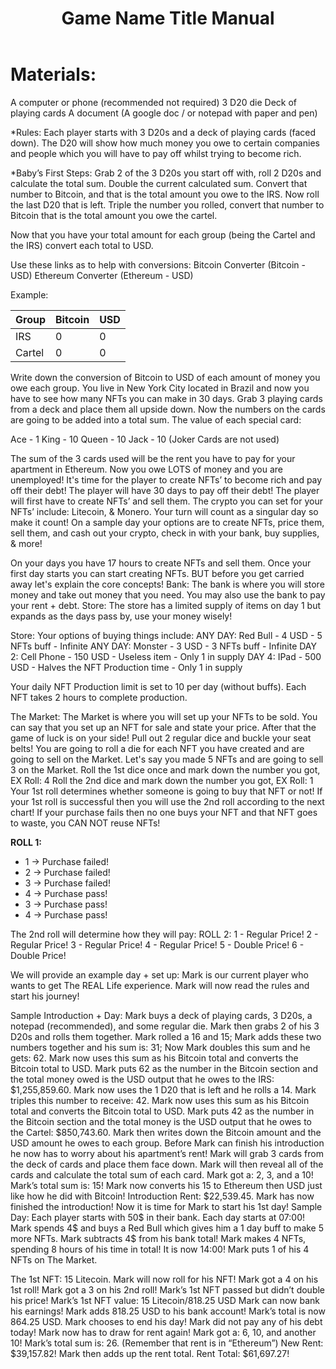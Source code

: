 #+TITLE: Game Name Title Manual
* Materials:
A computer or phone (recommended not required)
3 D20 die
Deck of playing cards
A document (A google doc / or notepad with paper and pen)

#+TODO: Explain why and how you will use these materials

*Rules:
Each player starts with 3 D20s and a deck of playing cards (faced down). 
The D20 will show how much money you owe to certain companies 
and people which you will have to pay off whilst trying to become rich.

*Baby’s First Steps:
Grab 2 of the 3 D20s you start off with, roll 2 D20s and calculate the total sum. 
Double the current calculated sum. 
Convert that number to Bitcoin, and that is the total amount you owe to the IRS. 
Now roll the last D20 that is left. 
Triple the number you rolled, convert that number to Bitcoin that is the total amount 
you owe the cartel. 

Now that you have your total amount for each group (being the Cartel and the IRS) convert each total to USD.

Use these links as to help with conversions:
Bitcoin Converter (Bitcoin - USD)
Ethereum Converter (Ethereum - USD)


Example:

| Group | Bitcoin | USD |
|-------+-------+-----|
| IRS    |  0 |  0 |
| Cartel |  0 |  0 |


#+TODO: Add org mode table as an example

Write down the conversion of Bitcoin to USD of each amount of money you owe each group.
You live in New York City located in Brazil and now you have to see how many NFTs you can make in 30 days. Grab 3 playing cards from a deck and place them all upside down. Now the numbers on the cards are going to be added into a total sum. The value of each special card:

Ace - 1
King - 10
Queen - 10
Jack - 10
(Joker Cards are not used)

The sum of the 3 cards used will be the rent you have to pay for your apartment in Ethereum. Now you owe LOTS of money and you are unemployed!
It's time for the player to create NFTs’ to become rich and pay off their debt!
The player will have 30 days to pay off their debt!
The player will first have to create NFTs’ and sell them.
The crypto you can set for your NFTs’ include: Litecoin, & Monero.
Your turn will count as a singular day so make it count!
On a sample day your options are to create NFTs, price them, sell them, and cash out your crypto, check in with your bank, buy supplies, & more!





On your days you have 17 hours to create NFTs and sell them.
Once your first day starts you can start creating NFTs.
BUT before you get carried away let's explain the core concepts!
Bank: The bank is where you will store money and take out money that you need. You may also use the bank to pay your rent + debt.
Store: The store has a limited supply of items on day 1 but expands as the days pass by, use your money wisely!

Store:
Your options of buying things include:
ANY DAY: Red Bull - 4 USD - 5 NFTs buff - Infinite
ANY DAY: Monster - 3 USD - 3 NFTs buff - Infinite
DAY 2: Cell Phone - 150 USD - Useless item - Only 1 in supply
DAY 4: IPad - 500 USD - Halves the NFT Production time - Only 1 in supply

Your daily NFT Production limit is set to 10 per day (without buffs).
Each NFT takes 2 hours to complete production.

The Market:
The Market is where you will set up your NFTs to be sold.
You can say that you set up an NFT for sale and state your price. 
After that the game of luck is on your side!
Pull out 2 regular dice and buckle your seat belts!
You are going to roll a die for each NFT you have created and are going to sell on the Market.
Let's say you made 5 NFTs and are going to sell 3 on the Market.
Roll the 1st dice once and mark down the number you got, EX Roll: 4
Roll the 2nd dice and mark down the number you got, EX Roll: 1
Your 1st roll determines whether someone is going to buy that NFT or not!
If your 1st roll is successful then you will use the 2nd roll according to the next chart!
If your purchase fails then no one buys your NFT and that NFT goes to waste, you CAN NOT reuse NFTs!

*ROLL 1:*
 - 1 -> Purchase failed!
 - 2 -> Purchase failed!
 - 3 -> Purchase failed!
 - 4 -> Purchase pass!
 - 3 -> Purchase pass!
 - 4 -> Purchase pass!
	




The 2nd roll will determine how they will pay:
						ROLL 2:
1 - Regular Price!
2 - Regular Price!
3 - Regular Price!
4 - Regular Price!
5 - Double Price!
6 - Double Price!

We will provide an example day + set up:
Mark is our current player who wants to get The REAL Life experience. Mark will now read the rules and start his journey!

Sample Introduction + Day:
Mark buys a deck of playing cards, 3 D20s, a notepad (recommended), and some regular die.
Mark then grabs 2 of his 3 D20s and rolls them together.
Mark rolled a 16 and 15; Mark adds these two numbers together and his sum is: 31; Now Mark doubles this sum and he gets: 62. Mark now uses this sum as his Bitcoin total and converts the Bitcoin total to USD. Mark puts 62 as the number in the Bitcoin section and the total money owed is the USD output that he owes to the 
IRS: $1,255,859.60.
Mark now uses the 1 D20 that is left and he rolls a 14. Mark triples this number to receive: 42. Mark now uses this sum as his Bitcoin total and converts the Bitcoin total to USD. Mark puts 42 as the number in the Bitcoin section and the total money is the USD output that he owes to the Cartel: $850,743.60.
Mark then writes down the Bitcoin amount and the USD amount he owes to each group.
Before Mark can finish his introduction he now has to worry about his apartment’s rent!
Mark will grab 3 cards from the deck of cards and place them face down.
Mark will then reveal all of the cards and calculate the total sum of each card.
Mark got a: 2, 3, and a 10!
Mark’s total sum is: 15!
Mark now converts his 15 to Ethereum then USD just like how he did with Bitcoin!
Introduction Rent: $22,539.45.
Mark has now finished the introduction!
Now it is time for Mark to start his 1st day!
Sample Day:
Each player starts with 50$ in their bank.
Each day starts at 07:00!
Mark spends 4$ and buys a Red Bull which gives him a 1 day buff to make 5 more NFTs.
Mark subtracts 4$ from his bank total!
Mark makes 4 NFTs, spending 8 hours of his time in total!
It is now 14:00!
Mark puts 1 of his 4 NFTs on The Market.

The 1st NFT: 15 Litecoin.
Mark will now roll for his NFT!
Mark got a 4 on his 1st roll!
Mark got a 3 on his 2nd roll!
Mark’s 1st NFT passed but didn’t double his price!
Mark’s 1st NFT value: 15 Litecoin/818.25 USD
Mark can now bank his earnings!
Mark adds 818.25 USD to his bank account!
Mark’s total is now 864.25 USD.
Mark chooses to end his day!
Mark did not pay any of his debt today!
Mark now has to draw for rent again!
Mark got a: 6, 10, and another 10!
Mark’s total sum is: 26.
(Remember that rent is in “Ethereum”)
New Rent: $39,157.82!
Mark then adds up the rent total.
Rent Total: $61,697.27!

